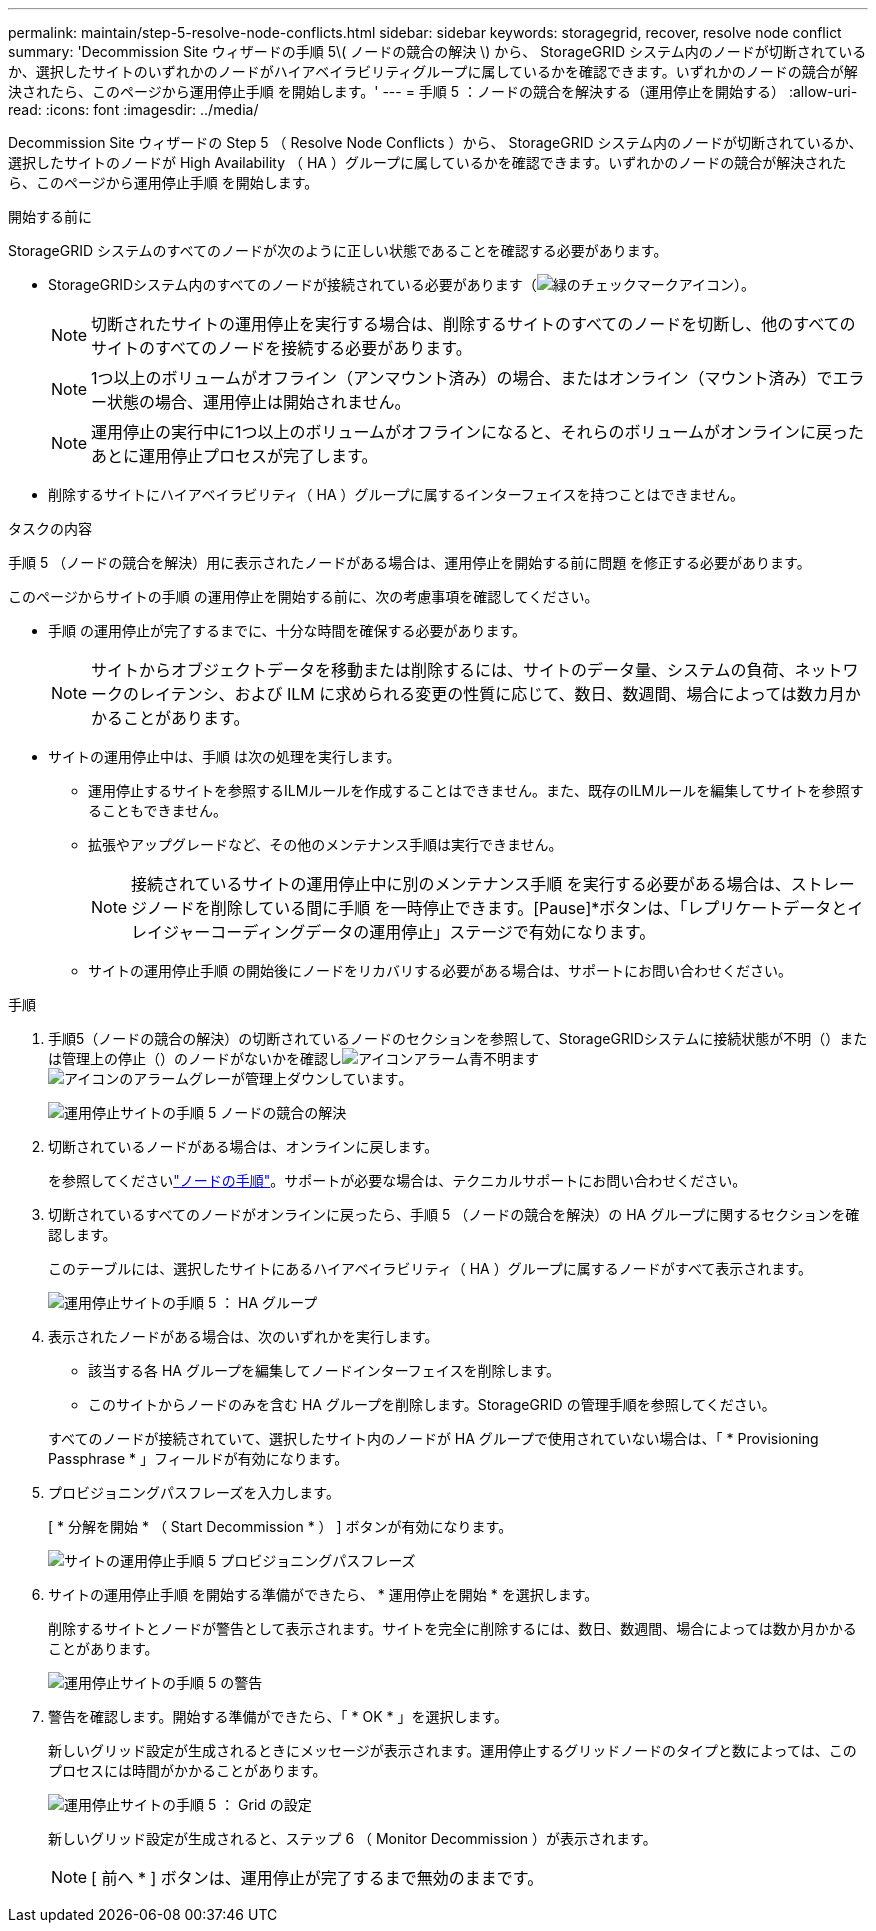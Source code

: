 ---
permalink: maintain/step-5-resolve-node-conflicts.html 
sidebar: sidebar 
keywords: storagegrid, recover, resolve node conflict 
summary: 'Decommission Site ウィザードの手順 5\( ノードの競合の解決 \) から、 StorageGRID システム内のノードが切断されているか、選択したサイトのいずれかのノードがハイアベイラビリティグループに属しているかを確認できます。いずれかのノードの競合が解決されたら、このページから運用停止手順 を開始します。' 
---
= 手順 5 ：ノードの競合を解決する（運用停止を開始する）
:allow-uri-read: 
:icons: font
:imagesdir: ../media/


[role="lead"]
Decommission Site ウィザードの Step 5 （ Resolve Node Conflicts ）から、 StorageGRID システム内のノードが切断されているか、選択したサイトのノードが High Availability （ HA ）グループに属しているかを確認できます。いずれかのノードの競合が解決されたら、このページから運用停止手順 を開始します。

.開始する前に
StorageGRID システムのすべてのノードが次のように正しい状態であることを確認する必要があります。

* StorageGRIDシステム内のすべてのノードが接続されている必要があります（image:../media/icon_alert_green_checkmark.png["緑のチェックマークアイコン"]）。
+

NOTE: 切断されたサイトの運用停止を実行する場合は、削除するサイトのすべてのノードを切断し、他のすべてのサイトのすべてのノードを接続する必要があります。

+

NOTE: 1つ以上のボリュームがオフライン（アンマウント済み）の場合、またはオンライン（マウント済み）でエラー状態の場合、運用停止は開始されません。

+

NOTE: 運用停止の実行中に1つ以上のボリュームがオフラインになると、それらのボリュームがオンラインに戻ったあとに運用停止プロセスが完了します。

* 削除するサイトにハイアベイラビリティ（ HA ）グループに属するインターフェイスを持つことはできません。


.タスクの内容
手順 5 （ノードの競合を解決）用に表示されたノードがある場合は、運用停止を開始する前に問題 を修正する必要があります。

このページからサイトの手順 の運用停止を開始する前に、次の考慮事項を確認してください。

* 手順 の運用停止が完了するまでに、十分な時間を確保する必要があります。
+

NOTE: サイトからオブジェクトデータを移動または削除するには、サイトのデータ量、システムの負荷、ネットワークのレイテンシ、および ILM に求められる変更の性質に応じて、数日、数週間、場合によっては数カ月かかることがあります。

* サイトの運用停止中は、手順 は次の処理を実行します。
+
** 運用停止するサイトを参照するILMルールを作成することはできません。また、既存のILMルールを編集してサイトを参照することもできません。
** 拡張やアップグレードなど、その他のメンテナンス手順は実行できません。
+

NOTE: 接続されているサイトの運用停止中に別のメンテナンス手順 を実行する必要がある場合は、ストレージノードを削除している間に手順 を一時停止できます。[Pause]*ボタンは、「レプリケートデータとイレイジャーコーディングデータの運用停止」ステージで有効になります。

** サイトの運用停止手順 の開始後にノードをリカバリする必要がある場合は、サポートにお問い合わせください。




.手順
. 手順5（ノードの競合の解決）の切断されているノードのセクションを参照して、StorageGRIDシステムに接続状態が不明（）または管理上の停止（）のノードがないかを確認しimage:../media/icon_alarm_blue_unknown.png["アイコンアラーム青不明"]ますimage:../media/icon_alarm_gray_administratively_down.png["アイコンのアラームグレーが管理上ダウンしています"]。
+
image::../media/decommission_site_step_5_disconnected_nodes.png[運用停止サイトの手順 5 ノードの競合の解決]

. 切断されているノードがある場合は、オンラインに戻します。
+
を参照してくださいlink:../maintain/grid-node-procedures.html["ノードの手順"]。サポートが必要な場合は、テクニカルサポートにお問い合わせください。

. 切断されているすべてのノードがオンラインに戻ったら、手順 5 （ノードの競合を解決）の HA グループに関するセクションを確認します。
+
このテーブルには、選択したサイトにあるハイアベイラビリティ（ HA ）グループに属するノードがすべて表示されます。

+
image::../media/decommission_site_step_5_ha_groups.png[運用停止サイトの手順 5 ： HA グループ]

. 表示されたノードがある場合は、次のいずれかを実行します。
+
** 該当する各 HA グループを編集してノードインターフェイスを削除します。
** このサイトからノードのみを含む HA グループを削除します。StorageGRID の管理手順を参照してください。


+
すべてのノードが接続されていて、選択したサイト内のノードが HA グループで使用されていない場合は、「 * Provisioning Passphrase * 」フィールドが有効になります。

. プロビジョニングパスフレーズを入力します。
+
[ * 分解を開始 * （ Start Decommission * ） ] ボタンが有効になります。

+
image::../media/decommission_site_step_5_provision_passphrase.png[サイトの運用停止手順 5 プロビジョニングパスフレーズ]

. サイトの運用停止手順 を開始する準備ができたら、 * 運用停止を開始 * を選択します。
+
削除するサイトとノードが警告として表示されます。サイトを完全に削除するには、数日、数週間、場合によっては数か月かかることがあります。

+
image::../media/decommission_site_step_5_warning.png[運用停止サイトの手順 5 の警告]

. 警告を確認します。開始する準備ができたら、「 * OK * 」を選択します。
+
新しいグリッド設定が生成されるときにメッセージが表示されます。運用停止するグリッドノードのタイプと数によっては、このプロセスには時間がかかることがあります。

+
image::../media/decommission_site_step_5_grid_configuration.png[運用停止サイトの手順 5 ： Grid の設定]

+
新しいグリッド設定が生成されると、ステップ 6 （ Monitor Decommission ）が表示されます。

+

NOTE: [ 前へ * ] ボタンは、運用停止が完了するまで無効のままです。


